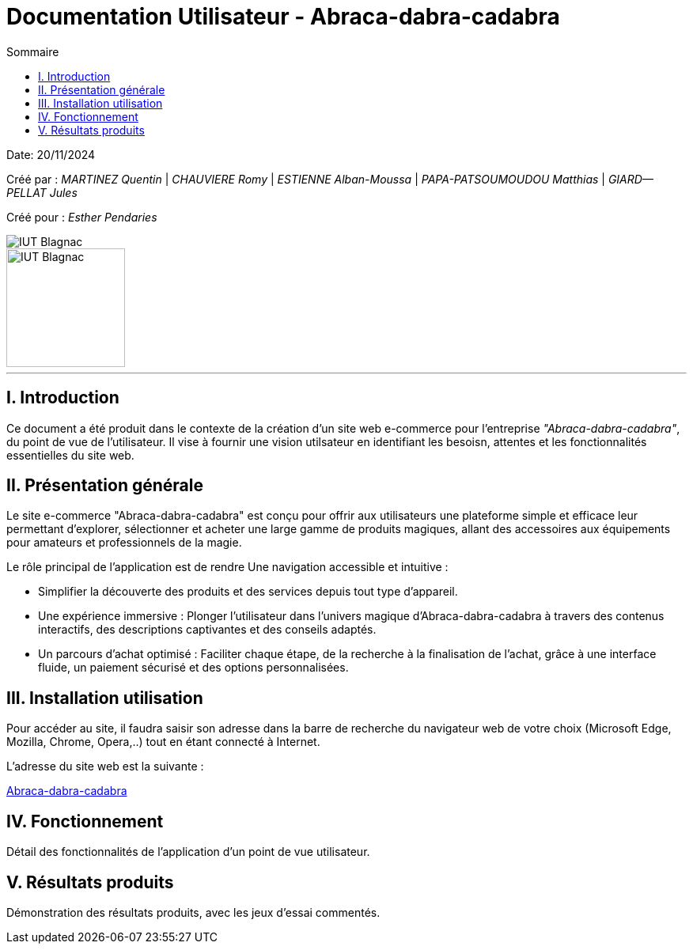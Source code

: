 = Documentation Utilisateur - Abraca-dabra-cadabra
:toc:
:toc-title: Sommaire

:Entreprise: Abraca-dabra-cadabra
:Equipe:  

Date: 20/11/2024

Créé par : _MARTINEZ Quentin_ | _CHAUVIERE Romy_ | _ESTIENNE Alban-Moussa_ | _PAPA-PATSOUMOUDOU Matthias_ | _GIARD--PELLAT Jules_ 

Créé pour : _Esther Pendaries_

image::../../images/IUT.png[IUT Blagnac]
image::../../images/LOGO IUT.png[IUT Blagnac, width=150, height=150]

---

== I. Introduction
[.text-justify]
Ce document a été produit dans le contexte de la création d'un site web e-commerce pour l'entreprise _"Abraca-dabra-cadabra"_, du point de vue de l'utilisateur.
Il vise à fournir une vision utilsateur en identifiant les besoisn, attentes et les fonctionnalités essentielles du site web.

== II. Présentation générale
[.text-justify]

Le site e-commerce "Abraca-dabra-cadabra" est conçu pour offrir aux utilisateurs une plateforme simple et efficace leur permettant d’explorer, sélectionner et acheter une large gamme de produits magiques, allant des accessoires aux équipements pour amateurs et professionnels de la magie.

Le rôle principal de l'application est de rendre Une navigation accessible et intuitive : 

* Simplifier la découverte des produits et des services depuis tout type d’appareil.

* Une expérience immersive : Plonger l’utilisateur dans l’univers magique d’Abraca-dabra-cadabra à travers des contenus interactifs, des descriptions captivantes et des conseils adaptés.

* Un parcours d’achat optimisé : Faciliter chaque étape, de la recherche à la finalisation de l’achat, grâce à une interface fluide, un paiement sécurisé et des options personnalisées.


== III. Installation utilisation
[.text-justify]

Pour accéder au site, il faudra saisir son adresse dans la barre de recherche du navigateur web de votre choix (Microsoft Edge, Mozilla, Chrome, Opera,..) tout en étant connecté à Internet.

L'adresse du site web est la suivante :

http://193.54.227.208/~R2024SAE3004/SAE/index.php[Abraca-dabra-cadabra]

== IV. Fonctionnement
[.text-justify]
Détail des fonctionnalités de l'application d'un point de vue utilisateur.

== V. Résultats produits
[.text-justify]
Démonstration des résultats produits, avec les jeux d'essai commentés.
